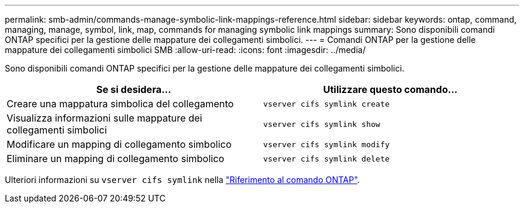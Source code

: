 ---
permalink: smb-admin/commands-manage-symbolic-link-mappings-reference.html 
sidebar: sidebar 
keywords: ontap, command, managing, manage, symbol, link, map, commands for managing symbolic link mappings 
summary: Sono disponibili comandi ONTAP specifici per la gestione delle mappature dei collegamenti simbolici. 
---
= Comandi ONTAP per la gestione delle mappature dei collegamenti simbolici SMB
:allow-uri-read: 
:icons: font
:imagesdir: ../media/


[role="lead"]
Sono disponibili comandi ONTAP specifici per la gestione delle mappature dei collegamenti simbolici.

|===
| Se si desidera... | Utilizzare questo comando... 


 a| 
Creare una mappatura simbolica del collegamento
 a| 
`vserver cifs symlink create`



 a| 
Visualizza informazioni sulle mappature dei collegamenti simbolici
 a| 
`vserver cifs symlink show`



 a| 
Modificare un mapping di collegamento simbolico
 a| 
`vserver cifs symlink modify`



 a| 
Eliminare un mapping di collegamento simbolico
 a| 
`vserver cifs symlink delete`

|===
Ulteriori informazioni su `vserver cifs symlink` nella link:https://docs.netapp.com/us-en/ontap-cli/search.html?q=vserver+cifs+symlink["Riferimento al comando ONTAP"^].
